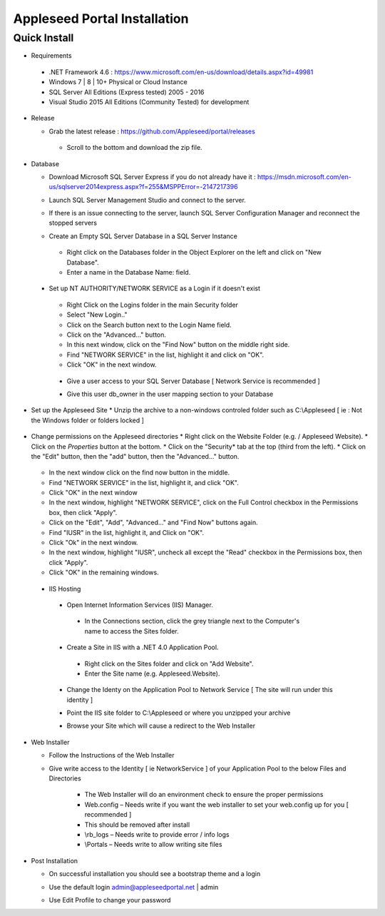 Appleseed Portal Installation
=============================


Quick Install
-------------
* Requirements

 *  .NET Framework 4.6 : `<https://www.microsoft.com/en-us/download/details.aspx?id=49981>`_
 *  Windows 7 | 8 | 10+ Physical or Cloud Instance
 *  SQL Server All Editions (Express tested) 2005 - 2016 
 *  Visual Studio 2015 All Editions (Community Tested) for development

* Release

  * Grab the latest release : `<https://github.com/Appleseed/portal/releases>`_
   * Scroll to the bottom and download the zip file.

* Database

  * Download Microsoft SQL Server Express if you do not already have it : `<https://msdn.microsoft.com/en-us/sqlserver2014express.aspx?f=255&MSPPError=-2147217396>`_
  * Launch SQL Server Management Studio and connect to the server.
  * If there is an issue connecting to the server, launch SQL Server Configuration Manager and reconnect the stopped servers   

    .. image:: ../images/Server-Error.png

  * Create an Empty SQL Server Database in a SQL Server Instance
   * Right click on the Databases folder in the Object Explorer on the left and click on "New Database".
   * Enter a name in the Database Name: field.

    .. image:: ../images/Database-Setup.jpg


 * Set up NT AUTHORITY/NETWORK SERVICE as a Login if it doesn't exist

    .. image:: ../images/Login-User.png

   * Right Click on the Logins folder in the main Security folder
   * Select "New Login.."
   * Click on the Search button next to the Login Name field.
   * Click on the "Advanced..." button.
   * In this next window, click on the "Find Now" button on the middle right side.
   * Find "NETWORK SERVICE" in the list, highlight it and click on "OK".
   * Click "OK" in the next window. 

  * Give a user access to your SQL Server Database [ Network Service is recommended ]

    .. image:: ../images/User-Access1.jpg


  * Give this user db_owner in the user mapping section to your Database

   .. image:: ../images/User-Access2.jpg
* Set up the Appleseed Site
  * Unzip the archive to a non-windows controled folder such as C:\\Appleseed [ ie : Not the Windows folder or folders locked ]

    .. image:: ../images/Unzip.jpg

* Change permissions on the Appleseed directories
  * Right click on the Website Folder (e.g. / Appleseed Website).
  * Click on the *Properties* button at the bottom.
  * Click on the "Security* tab at the top (third from the left).
  * Click on the "Edit" button, then the "add" button, then the "Advanced..." button.

    .. image:: ../images/Permissions-Directories.png

  * In the next window click on the find now button in the middle.
  * Find "NETWORK SERVICE" in the list, highlight it, and click "OK".
  * Click "OK" in the next window
  * In the next window, highlight "NETWORK SERVICE", click on the Full Control checkbox in the Permissions box, then click "Apply".
  * Click on the "Edit", "Add", "Advanced..." and "Find Now" buttons again.
  * Find "IUSR" in the list, highlight it, and Click on "OK".
  * Click "Ok" in the next window.
  * In the next window, highlight "IUSR", uncheck all except the "Read" checkbox in the Permissions box, then click "Apply".
  * Click "OK" in the remaining windows.


 * IIS Hosting
  * Open Internet Information Services (IIS) Manager.
   * In the Connections section, click the grey triangle next to the Computer's name to access the Sites folder.

    .. image:: ../images/IIS-Manager.png


  * Create a Site in IIS with a .NET 4.0 Application Pool.
   * Right click on the Sites folder and click on "Add Website".
   * Enter the Site name (e.g. Appleseed.Website).

    .. image:: ../images/IIS1.jpg


  * Change the Identy on the Application Pool to Network Service [ The site will run under this identity ]

    .. image:: ../images/IIS2.jpg


  * Point the IIS site folder to C:\\Appleseed  or where you unzipped your archive

    .. image:: ../images/IIS3.jpg


  * Browse your Site which will cause a redirect to the Web Installer

    .. image:: ../images/Web-Installer.jpg


* Web Installer

  * Follow the Instructions of the Web Installer
  * Give write access to the Identity [ ie NetworkService ] of your Application Pool to the below Files and Directories

              .. image:: ../images/Directories-Access.jpg


       * The Web Installer will do an environment check to ensure the proper permissions
       * Web.config – Needs write if you want the web installer to set your web.config up for you [ recommended ]
       * This should be removed after install
       * \\rb_logs – Needs write to provide error / info logs
       * \\Portals – Needs write to allow writing site files

* Post Installation

  * On successful installation you should see a bootstrap theme and a login

    .. image:: ../images/Portal.jpg


  * Use the default login admin@appleseedportal.net \| admin
  * Use Edit Profile to change your password
